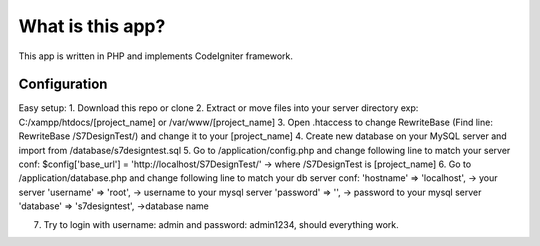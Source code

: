 ###################
What is this app?
###################

This app is written in PHP and implements CodeIgniter framework.

*******************
Configuration
*******************

Easy setup:
1. Download this repo or clone
2. Extract or move files into your server directory exp: C:/xampp/htdocs/[project_name] or /var/www/[project_name]
3. Open .htaccess to change RewriteBase (Find line: RewriteBase /S7DesignTest/) and change it to your [project_name]
4. Create new database on your MySQL server and import from /database/s7designtest.sql
5. Go to /application/config.php and change following line to match your server conf: $config['base_url'] = 'http://localhost/S7DesignTest/' -> where /S7DesignTest is [project_name]
6. Go to /application/database.php and change following line to match your db server conf: 
'hostname' => 'localhost',  -> your server
'username' => 'root', -> username to your mysql server
'password' => '', -> password to your mysql server
'database' => 's7designtest', ->database name

7. Try to login with username: admin and password: admin1234, should everything work.

